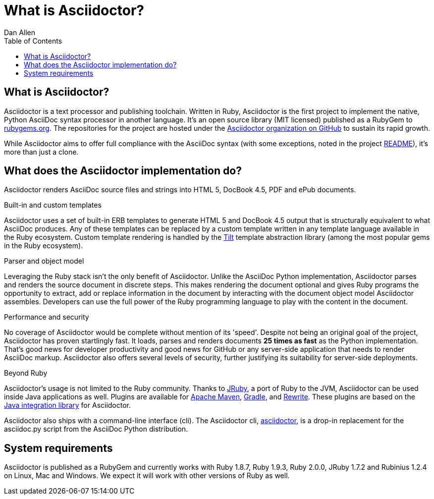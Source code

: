 = What is Asciidoctor?
Dan Allen
:awestruct-layout: base
ifndef::awestruct[]
:toc:
:idprefix:
:idseparator: -
endif::awestruct[]
:gh-org: https://github.com/asciidoctor

== What is Asciidoctor?

Asciidoctor is a text processor and publishing toolchain. 
Written in Ruby, Asciidoctor is the first project to implement the native, Python AsciiDoc syntax processor in another language. 
It's an open source library (MIT licensed) published as a RubyGem to http://rubygems.org/gems/asciidoctor[rubygems.org]. 
The repositories for the project are hosted under the {gh-org}[Asciidoctor organization on GitHub] to sustain its rapid growth.

While Asciidoctor aims to offer full compliance with the AsciiDoc syntax (with some exceptions, noted in the project link:/#differences-from-asciidoc[README]), it's more than just a clone.

== What does the Asciidoctor implementation do?

Asciidoctor renders AsciiDoc source files and strings into HTML 5, DocBook 4.5, PDF and ePub documents.

.Built-in and custom templates
Asciidoctor uses a set of built-in ERB templates to generate HTML 5 and DocBook 4.5 output that is structurally equivalent to what AsciiDoc produces. 
Any of these templates can be replaced by a custom template written in any template language available in the Ruby ecosystem. 
Custom template rendering is handled by the https://github.com/rtomayko/tilt[Tilt] template abstraction library (among the most popular gems in the Ruby ecosystem).

.Parser and object model
Leveraging the Ruby stack isn't the only benefit of Asciidoctor. 
Unlike the AsciiDoc Python implementation, Asciidoctor parses and renders the source document in discrete steps. 
This makes rendering the document optional and gives Ruby programs the opportunity to extract, add or replace information in the document by interacting with the document object model Asciidoctor assembles. 
Developers can use the full power of the Ruby programming language to play with the content in the document.

.Performance and security
No coverage of Asciidoctor would be complete without mention of its 'speed'. 
Despite not being an original goal of the project, Asciidoctor has proven startlingly fast. 
It loads, parses and renders documents *25 times as fast* as the Python implementation. 
That's good news for developer productivity and good news for GitHub or any server-side application that needs to render AsciiDoc markup. 
Asciidoctor also offers several levels of security, further justifying its suitability for server-side deployments.

.Beyond Ruby
Asciidoctor's usage is not limited to the Ruby community. 
Thanks to http://jruby.org[JRuby], a port of Ruby to the JVM, Asciidoctor can be used inside Java applications as well.
Plugins are available for {gh-org}/asciidoctor-maven-plugin[Apache Maven],  {gh-org}/asciidoctor-gradle-plugin[Gradle], and https://github.com/ocpsoft/rewrite/tree/master/transform-markup[Rewrite].
These plugins are based on the {gh-org}/asciidoctor-java-integration[Java integration library] for Asciidoctor. 

Asciidoctor also ships with a command-line interface (cli). 
The Asciidoctor cli, link:/man/asciidoctor/[+asciidoctor+], is a drop-in replacement for the +asciidoc.py+ script from the AsciiDoc Python distribution.

== System requirements

Asciidoctor is published as a RubyGem and currently works with Ruby 1.8.7, Ruby 1.9.3, Ruby 2.0.0, JRuby 1.7.2 and Rubinius 1.2.4 on Linux, Mac and Windows. 
We expect it will work with other versions of Ruby as well.
